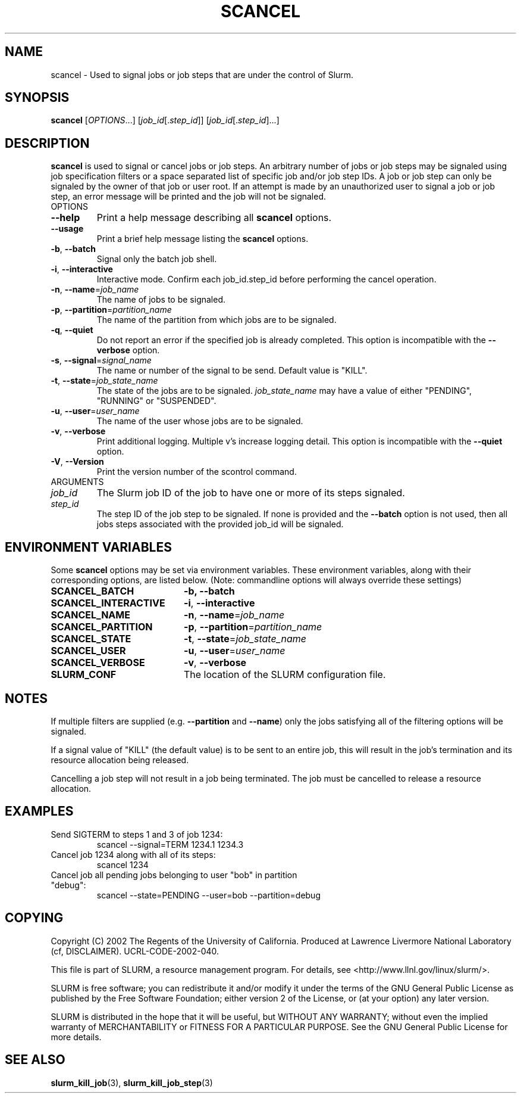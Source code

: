 .TH SCANCEL "1" "December 2005" "scancel 1.1" "Slurm components"
.SH "NAME"
scancel \- Used to signal jobs or job steps that are under the control of Slurm.
.SH "SYNOPSIS"
\fBscancel\fR [\fIOPTIONS\fR...] [\fIjob_id\fR[.\fIstep_id\fR]] [\fIjob_id\fR[.\fIstep_id\fR]...]
.SH "DESCRIPTION"
\fBscancel\fR is used to signal or cancel jobs or job steps. An arbitrary number 
of jobs or job steps may be signaled using job specification filters or a
space separated list of specific job and/or job step IDs. A job or job step 
can only be signaled by the owner of that job or user root. If an attempt is 
made by an unauthorized user to signal a job or job step, an error message will 
be printed and the job will not be signaled. 
.TP
OPTIONS
.TP
\fB\-\-help\fR
Print a help message describing all \fBscancel\fR options.
.TP
\fB\-\-usage\fR
Print a brief help message listing the \fBscancel\fR options.
.TP
\fB\-b\fR, \fB\-\-batch\fR
Signal only the batch job shell.
.TP
\fB\-i\fR, \fB\-\-interactive\fR
Interactive mode. Confirm each job_id.step_id before performing the cancel operation.
.TP
\fB\-n\fR, \fB\-\-name\fR=\fIjob_name\fR
The name of jobs to be signaled.
.TP
\fB\-p\fR, \fB\-\-partition\fR=\fIpartition_name\fR
The name of the partition from which jobs are to be signaled.
.TP
\fB\-q\fR, \fB\-\-quiet\fR
Do not report an error if the specified job is already completed.
This option is incompatible with the \fB\-\-verbose\fR option.
.TP
\fB\-s\fR, \fB\-\-signal\fR=\fIsignal_name\fR
The name or number of the signal to be send. Default value is "KILL".
.TP
\fB\-t\fR, \fB\-\-state\fR=\fIjob_state_name\fR
The state of the jobs are to be signaled. \fIjob_state_name\fR may have a value of 
either "PENDING", "RUNNING" or "SUSPENDED".
.TP
\fB\-u\fR, \fB\-\-user\fR=\fIuser_name\fR
The name of the user whose jobs are to be signaled.
.TP
\fB\-v\fR, \fB\-\-verbose\fR
Print additional logging. Multiple v's increase logging detail.
This option is incompatible with the \fB\-\-quiet\fR option.
.TP
\fB\-V\fR, \fB\-\-Version\fR
Print the version number of the scontrol command. 
.TP
ARGUMENTS
.TP
\fIjob_id\fP
The Slurm job ID of the job to have one or more of its steps signaled.
.TP
\fIstep_id\fP
The step ID of the job step to be signaled. If none is provided and the 
\fB\-\-batch\fR option is not used, then all jobs steps associated with 
the provided job_id will be signaled.
.SH "ENVIRONMENT VARIABLES"
.PP
Some \fBscancel\fR options may be set via environment variables. These 
environment variables, along with their corresponding options, are listed below.
(Note: commandline options will always override these settings)
.TP 20
\fBSCANCEL_BATCH\fR
\fB\-b, \-\-batch\fR
.TP 20
\fBSCANCEL_INTERACTIVE\fR
\fB\-i\fR, \fB\-\-interactive\fR
.TP 20
\fBSCANCEL_NAME\fR
\fB\-n\fR, \fB\-\-name\fR=\fIjob_name\fR
.TP 20
\fBSCANCEL_PARTITION\fR
\fB\-p\fR, \fB\-\-partition\fR=\fIpartition_name\fR
.TP 20
\fBSCANCEL_STATE\fR
\fB\-t\fR, \fB\-\-state\fR=\fIjob_state_name\fR
.TP 20
\fBSCANCEL_USER\fR
\fB\-u\fR, \fB\-\-user\fR=\fIuser_name\fR
.TP 20
\fBSCANCEL_VERBOSE\fR
\fB\-v\fR, \fB\-\-verbose\fR
.TP 20
\fBSLURM_CONF\fR
The location of the SLURM configuration file.

.SH "NOTES"
.LP
If multiple filters are supplied (e.g. \fB\-\-partition\fR and \fB\-\-name\fR) only the 
jobs satisfying all of the filtering options will be signaled.
.LP
If a signal value of "KILL" (the default value) is to be sent to an entire job, this will 
result in the job's termination and its resource allocation being released.
.LP
Cancelling a job step will not result in a job being terminated. 
The job must be cancelled to release a resource allocation. 
.SH "EXAMPLES"
.TP
Send SIGTERM to steps 1 and 3 of job 1234:
scancel \-\-signal=TERM 1234.1 1234.3
.TP
Cancel job 1234 along with all of its steps:
scancel 1234
.TP
Cancel job all pending jobs belonging to user "bob" in partition "debug":
scancel \-\-state=PENDING \-\-user=bob \-\-partition=debug
.SH "COPYING"
Copyright (C) 2002 The Regents of the University of California.
Produced at Lawrence Livermore National Laboratory (cf, DISCLAIMER).
UCRL-CODE-2002-040.
.LP
This file is part of SLURM, a resource management program.
For details, see <http://www.llnl.gov/linux/slurm/>.
.LP
SLURM is free software; you can redistribute it and/or modify it under
the terms of the GNU General Public License as published by the Free
Software Foundation; either version 2 of the License, or (at your option)
any later version.
.LP
SLURM is distributed in the hope that it will be useful, but WITHOUT ANY
WARRANTY; without even the implied warranty of MERCHANTABILITY or FITNESS
FOR A PARTICULAR PURPOSE.  See the GNU General Public License for more
details.

.SH "SEE ALSO"
\fBslurm_kill_job\fR(3), \fBslurm_kill_job_step\fR(3)
